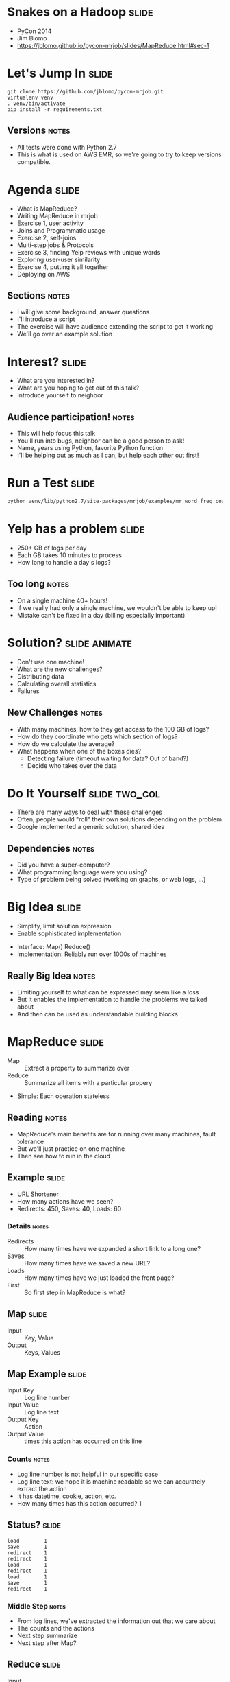 * Snakes on a Hadoop :slide:
  + PyCon 2014
  + Jim Blomo
  + https://jblomo.github.io/pycon-mrjob/slides/MapReduce.html#sec-1

* Let's Jump In :slide:
#+begin_src shell
git clone https://github.com/jblomo/pycon-mrjob.git
virtualenv venv
. venv/bin/activate
pip install -r requirements.txt
#+end_src
** Versions :notes:
   + All tests were done with Python 2.7
   + This is what is used on AWS EMR, so we're going to try to keep versions
     compatible.

* Agenda :slide:
  + What is MapReduce?
  + Writing MapReduce in mrjob
  + Exercise 1, user activity
  + Joins and Programmatic usage
  + Exercise 2, self-joins
  + Multi-step jobs & Protocols
  + Exercise 3, finding Yelp reviews with unique words
  + Exploring user-user similarity
  + Exercise 4, putting it all together
  + Deploying on AWS
** Sections :notes:
   + I will give some background, answer questions
   + I'll introduce a script
   + The exercise will have audience extending the script to get it working
   + We'll go over an example solution

* Interest? :slide:
  + What are you interested in?
  + What are you hoping to get out of this talk?
  + Introduce yourself to neighbor
** Audience participation! :notes:
   + This will help focus this talk
   + You'll run into bugs, neighbor can be a good person to ask!
   + Name, years using Python, favorite Python function
   + I'll be helping out as much as I can, but help each other out first!

* Run a Test :slide:
#+begin_src html
python venv/lib/python2.7/site-packages/mrjob/examples/mr_word_freq_count.py requirements.txt
#+end_src

* Yelp has a problem :slide:
  + 250+ GB of logs per day
  + Each GB takes 10 minutes to process
  + How long to handle a day's logs?
[[file:img/yelp-growth.png]]
** Too long :notes:
   + On a single machine 40+ hours!
   + If we really had only a single machine, we wouldn't be able to keep up!
   + Mistake can't be fixed in a day (billing especially important)

* Solution? :slide:animate:
  + Don't use one machine!
  + What are the new challenges?
  + Distributing data
  + Calculating overall statistics
  + Failures
** New Challenges :notes:
   + With many machines, how to they get access to the 100 GB of logs?
   + How do they coordinate who gets which section of logs?
   + How do we calculate the average?
   + What happens when one of the boxes dies?
     + Detecting failure (timeout waiting for data? Out of band?)
     + Decide who takes over the data

* Do It Yourself :slide:two_col:
  + There are many ways to deal with these challenges
  + Often, people would "roll" their own solutions depending on the problem
  + Google implemented a generic solution, shared idea
[[file:img/mapreduce-paper.png]]
** Dependencies :notes:
   + Did you have a super-computer?
   + What programming language were you using?
   + Type of problem being solved (working on graphs, or web logs, ...)

* Big Idea :slide:
  + Simplify, limit solution expression
  + Enable sophisticated implementation


  + Interface: Map() Reduce()
  + Implementation: Reliably run over 1000s of machines
** Really Big Idea :notes:
   + Limiting yourself to what can be expressed may seem like a loss
   + But it enables the implementation to handle the problems we talked about
   + And then can be used as understandable building blocks

* MapReduce :slide:
  + Map :: Extract a property to summarize over
  + Reduce :: Summarize all items with a particular propery


  + Simple: Each operation stateless
** Reading :notes:
   + MapReduce's main benefits are for running over many machines, fault
     tolerance
   + But we'll just practice on one machine
   + Then see how to run in the cloud

** Example :slide:
   + URL Shortener
   + How many actions have we seen?
   + Redirects: 450, Saves: 40, Loads: 60
*** Details :notes:
   + Redirects :: How many times have we expanded a short link to a long one?
   + Saves :: How many times have we saved a new URL?
   + Loads :: How many times have we just loaded the front page?
   + First :: So first step in MapReduce is what?

** Map :slide:
   + Input :: Key, Value
   + Output :: Keys, Values

** Map Example :slide:
   + Input Key :: Log line number
   + Input Value :: Log line text
   + Output Key :: Action
   + Output Value :: times this action has occurred on this line
*** Counts :notes:
   + Log line number is not helpful in our specific case
   + Log line text: we hope it is machine readable so we can accurately extract
     the action
   + It has datetime, cookie, action, etc.
   + How many times has this action occurred? 1

** Status? :slide:
#+begin_src text
load		1
save		1
redirect	1
redirect	1
load		1
redirect	1
load		1
save		1
redirect	1
#+end_src
*** Middle Step :notes:
   + From log lines, we've extracted the information out that we care about
   + The counts and the actions
   + Next step summarize
   + Next step after Map?

** Reduce :slide:
   + Input :: Key, Values
   + Output :: Keys, Values
*** Value*s* :notes:
   + Note: The input is values! Plural
   + Because we get a key and all of its associated values
   + Remind me: what are we trying to get out of this computation?
   + So what do you think the output keys are?
   + Values?

** Reduce Example :slide:
   + Input Key :: Action
   + Input Values :: Counts: =[1,1,1,1]=
   + Output Key :: Action
   + Output Value :: Total Count
*** Details :notes:
   + Action is *one of* load save redirect
   + To get total count, sum all of the counts

** Example Output :slide:
   + Output Key :: Action
   + Output Value :: Total Count
#+begin_src html
"redirect"  4
"save"      2
"load"      3
#+end_src

* Point? :slide:
  + A lot of work for counting!
  + More complex calculations can be done this way, eg. PageRank
  + Stateless constraint means it can be used across thousands of computers
** Details :notes:
   + By only looking at keys and values, can optimize a lot of backend work
   + Where to send the results?
   + What to do when a computer fails? (Just restart failed part)

** Implementation :slide:
#+begin_src text
load		1
save		1
redirect	1
redirect	1
load		1
redirect	1
load		1
save		1
redirect	1
#+end_src
** Intermediate :notes:
   + This was the situation after map
   + Keys all jumbled
   + What Hadoop does is sort them and distribute them to computers

** "Shuffle" :slide:
#+begin_src text
load		1
load		1
load		1
redirect	1
redirect	1
redirect	1
redirect	1
save		1
save		1
#+end_src
** Distribute :notes:
   + Now it is easy to distribute, and can handle all the =load= at once

** Inputs :slide:
   + MapReduce distributes computing power by distributing input
   + Input is distributed by splitting on lines (records)
   + You cannot depend on lines being "together" in MapReduce
*** Splitting Files :notes:
   + Image you have a lot of large log files, GB each
   + You'd like to let different machines work on the same file
   + Split file down the middle, well, at least on a newline
   + Enable two separate machines to work on the parts
   + You don't know what line came before this one
   + You don't know if you will process the next line
   + Only view is this line
   + Real life slightly more complicated, but mostly hacks around this

** Incorrect Log Style :slide:
   + URL Shortener logging
#+begin_src python
    app.logger.info("Handling request for " + cookie)
    ...
    # find redirect
    ...
    app.logger.info("Redirecting to " + destination)
#+end_src
    + Ability to associate the redirect with the
      cookie?
      + eg. which cookie had the most redirects?
*** No! :notes:
    + Must log everything on same line
    + One machine could have the "Handling request.." Another could have
      "Redirecting to..."
    + Collect it all, then log it

** Correct Log Style :slide:
   + Logging once
#+begin_src python
    log_data['cookie'] = cookie
    ...
    # find redirect
    log_data['action'] = 'redirect'
    app.logger.info(json.dumps(log_data))
#+end_src

* Data :slide:
  + [[http://archive.ics.uci.edu/ml/machine-learning-databases/anonymous/][Anonymous web data from www.microsoft.com]]
  + Contains information in CSV format
  + use mrjob MapReduce Framework to find answers
** Format :notes:

* [[http://packages.python.org/mrjob/][mrjob]] :slide:
#+begin_src html
from mrjob.job import MRJob

class MRWordCounter(MRJob):
    def mapper(self, key, line):
        for word in line.split():
            yield word, 1

    def reducer(self, word, occurrences):
        yield word, sum(occurrences)

if __name__ == '__main__':
    MRWordCounter.run()
#+end_src
    More documentation: http://pythonhosted.org/mrjob/
** Relation to HW :notes:
   + =mapper= takes keys and values
   + =reducer= takes the keys output by the mapper, and all relevant values
   + =split= takes a string and splits on spaces, giving words
   + =yield= essentially returns <key,value> pairs, but can be called more than
     once

** Output :slide:
#+begin_src bash
python code/top_pages.py msanon/anonymous-msweb.data.gz
no configs found; falling back on auto-configuration
creating tmp directory /tmp/top_pages.jim.20121116.052647.278066
...
reading from STDIN
writing to /tmp/top_pages.jim.20121116.052647.278066/step-0-mapper
Counters from step 1:
  (no counters found)
writing to /tmp/top_pages.jim.20121116.052647.278066/step-0-mapper-sorted
writing to /tmp/top_pages.jim.20121116.052647.278066/step-0-reducer
Counters from step 1:
  (no counters found)
Moving /tmp/top_pages.jim.20121116.052647.278066/step-0-reducer -> /tmp/top_pages.jim.20121116.052647.278066/output/part-00000
Streaming final output from /tmp/top_pages.jim.20121116.052647.278066/output
"1000"	912
"1001"	4451
"1002"	749
"1003"	2968
"1004"	8463
"1007"	865
...
#+end_src
** Running :notes:
   + Run with python
   + Output some debugging information while it is calculating
   + Finally, output results

* Pages with > 400 visits :slide:
  + Find pages (aka Vroots) with more than 400 visits
  + Start off with a template
** Demo :notes:
   + =csv_readline= takes in a CSV line, return a list of values

* *BREAK* :slide:
  + Please complete exercise 1
  + Fill in =code/top\_pages.py=

* Solution :slide:
  + =git checkout ex1=
  + yield the vroot ID and the number of times seen in that line (1)
  + sum the times seen, check threshold, yield pair

* Discussion: User Visits :slide:animate:
  + Can we calculate the number of visits per user?
  + No! User information on different line
  + Cannot assume linear processing

* Transform Data :slide:
  + MapReduce needs all information on one line
  + This data format has user information on different line than visit
  + Write single threaded program (not mrjob) to transform it
** Not covered :notes:
   + This is a little out of the scope of this tutorial
   + Just know that not all types of data are amenable to MapReduce, and
   Hadoop/mrjob specifically

* Most Common Title Words :slide:
  + Vroots (pages) have titles
  + What are the titles of the 10 most browsed nodes?

* Joins :slide:two_col:
  + Sometimes need to join against two data sets
  + In our case, it is the same file, different record types
  + mrjob can pass serializable objects between Map and Reduce steps

#+begin_src csv
A,1012,1,"Outlook Development","/outlookdev"
...
V,1012,1
#+end_src

* Running Programatically :slide:
  + We've been running in the command line
  + How to process the output of an MRJob inline
  + Testing, insert results into a database, do further processing on all of
  result

* MRJob Class :slide:
#+begin_src python
    mr_job = MRJobSubclass(args=[...])
    with mr_job.make_runner() as runner:
        runner.run()
        runner.stream_output()
#+end_src
** Example :notes:
   + =code/top\_titles.py=

* *BREAK* :slide:
  + Please complete exercise 2
  + Fill in =code/count\_titles.py=
  + Examine and run with =code/top\_titles.py=

* Solution :slide:
  + =git checkout ex2=
  + yield a tuple tagged with either 'A' or 'V'
  + When iterating through values, extract the data from the tagged tuple

* Yelp Data :slide:
  + Subset of data available in  =yelp/selected_reviews.json==
#+begin_src json
{"votes": {"funny": 3, "useful": 3, "cool": 2},
 "user_id": "dYtkphUrU7S2_bjif6k2uA",
 "review_id": "gjtWdiEMMfoOTCfdd3hPmA",
 "stars": 4,
 "date": "2009-04-24",
 "text": "Man, if these guys were trying to replicate a gringo bar in Mexico...",
 "type": "review",
 "business_id": "RqbSeoeqXTwts5pfhw7nJg"}
#+end_src
** More Data :notes:
   + You may run with more data by downloading and extracting from
     http://www.yelp.com/dataset_challenge

* Multi-Step :slide:
  + Not all computations can be done in a single MapReduce step
  + Map Input: <key, value>
  + Reducer Output: <key, value>
  + Compose MapReduce steps!
** Output as Input :notes:
   + The output of one MapReduce job can be used as the input to another

** Examples :slide:
   + PageRank: Multiple steps till solution converges
   + Multi-level summaries
** PageRank :notes:
   + PageRank is an algorithm for calculating the important of a page
   + But it depends on the importance of every page pointing to it!
   + So iteratively calculate the important of all pages
   + Find average presidential donations by candidate, then normalize averages

* Unique Review :slide:animate:
  + Count unique words per review
  + Map Input: <line number, text>
  + Map Output: <word, review\_id>
  + Reducer Input: <word, [review\_ids]>
  + Reducer Output: <review\_id, 1> if the word is unique
** Questions :notes:
   + For our purposes, what is always the mapper input?
   + What feature do we want to calculate first?
   + Given this mapper output, what *must* the reducer input be?
   + What property about a review are we interested in?

** Step 2: Count Unique Words :slide:animate:
   + Map Input: <review\_id, 1>
   + Map Output: <review\_id, 1>
   + Reducer Input: <review\_id, [1,1,...]>
   + Reducer Output: <review\_id, sum>
** Questions :notes:
   + Given the reducer output, what *must* the mapper input be (for chained
     MapReduce steps)
   + What do we want to group by?
   + Given this mapper output, what *must* the reducer input be?
   + What are we calculating?

* INPUT_PROTOCOL :slide:
  + Previous examples manually parsed line
  + mrjob provides "protocols" to automatically parse and recover from error
  + Specify the class desired to parse the lines
** Examples :notes:
   + We're using a JSON object per line. Other options include JSON key-values,
   or writing your own
   + Instead of raw text, =record= will now be a Python dict

* Protocols :slide:
#+begin_src python
class JSONValueProtocol(object):
    """Encode ``value`` as a JSON and discard ``key``
    (``key`` is read in as ``None``).
    """
    def read(self, line):
        return (None, json.loads(line))

    def write(self, key, value):
        return json.dumps(value)
#+end_src
** Writing your own :notes:
   + Protocols are straightforward to write
   + At their heart contain =read= and =write= method
   + For example, we've implemented a Protocol for MySQL INSERT statements, so
   can easily process data created by mysqldump

* Protcols and InputFormats :slide:
  + mrjob operates on lines of tab delimited text
  + =InputFormat= translates data stored on HDFS to Text
  + =Protocols= translates a line into a Python variable
** Limitations :notes:
   + line oriented is limitation of Hadoop Streaming
   + It sends data through stdin/stdout. Sometimes people ask if they can
     process an XML file with arbitrary line breaks
   + Not what mrjob is good at. Hadoop may break at any point without extra
   configuration
   + Some of you may be familiar with Hadoop's =InputFormat= or =OutputFormat=.
   They serve a slightly different purpose than =Protocols=
   + =InputFormats= can be used to extract data which is not text on disk, for
   example SequenceFiles, or from data which is not simply stored in a
   directory, like providing a Manifest file.

* *BREAK* :slide:
  + Please complete exercise 3
  + Fill in =code/unique\_review.py=
  + Run with data in =yelp/selected_reviews.json=

* Solution :slide:
  + Extract words from the review comment field
  + Group them by word, keep those that are unique
  + Group them by review, return sum

* Quantifying Intuitions :slide:
  + Data Scientists translate ideas into math
  + Often want to suggest "similar" items or users
  + But what does "similar" mean?
** Skills :notes:
   + One of the core skill of a DS is translating an intuition into a
   quantifiable entity
   + An example is for recommendation systems. If you want to find people to
   follow, or friends to recommend, you often want to find "similar" people to
   yourself
   + But what does similar mean? (Ask)
   + In order to recommend one product over another, or sort in any useful way,
   you need to associate a number with that similarity

* Simple: Two Points :slide:animate:
  + Sometimes can translate entities to points
  + What is a similarity metric between these two?
  + Euclidean distance
  + sqrt((x_1-x_2)**2 + (y_1-y_2)**2)
** Start :notes:
   + For example intracity geographic distance
   + Or house price and square feet
   + Called "vector space" because a point also describes a vector, which you
   can get interesting information about (magnitude, angles, etc)
   + Simple starting point: Euclidean distance
   + Has many downsides, but is an example of translating a concept of
   similarity to a number
   + Interestingly the notions of distance and similarity are two sides of the
   same coin.
   + Also called the L_2 norm because we're taking the second root. We could
   cube and take the cube root... leads to different semantics
   + How to measure if points don't map so easily to this "vector space"?

* Jaccard Coefficient :slide:
  + Commonly used for calculating set similarity
  + =|intersection| / |union|=
  + "Jim likes pizza" | "Shreyas likes pizza"
** Jaccard :notes:
   1. Break up into a set
   1. calculate # in intersection
   1. calculate # in union
   1. divide

* Jaccard of Users :slide:
  + We take the set of businesses reviewed by two users
  + Value if users have no businesses in common?
  + All businesses?
** Answers :notes:
   + None = 0
   + All = 1

* Write user\_similarity.py :slide:
  + Find users >= 0.5 similarity
  + User Similarity: Jaccard similarity of businesses reviewed
  + {BizA, BizB, BizC} ~ {BizF, BizB, BizG}
** Input :notes:
   + Takes as input the list of reviews that we have
   + You'll be more on your own for this one, very limited skeleton

* *BREAK* :slide:
  + Please complete exercise 4
  + Fill in =code/user\_similarity.py=
  + Run with data in =yelp/selected_reviews.json=
  + Hint: Users with > 0 similarity will share at least 1 business

* Solution :slide:
  + Map user to list of businesses reviewed
  + Map business to list of user descriptions
  + Find users with similarity
  + De-duplicate
** Efficiency :notes:
   + We do duplicate work, but the trade-off is parallelism in the best case
   (not many users are overlapping with each other for dozens of reviews)

* EMR :slide:
  + We've been using local mode
  + Effective for debugging, small amounts of data
  + What about actually processing Big Data?

* Elastic MapReduce :slide:
  + Hadoop as a service by Amazon
  + Installs and sets up Hadoop cluster
  + JobFlow: instance of this cluster
  + Jobs: one command with series of MapReduce steps
** Nomenclature :notes:
   + API to bring up a cluster of N machines
   + Amazon provides tech for registering them all together, running Bootstrap
   commands, terminating them, etc
   + This cluster is called a JobFlow
   + We'll discuss what it means to have one JobFlow with multiple Jobs in a bit

* mrjob provides :slide:
  + Encode standard settings as config file or arguments
  + Uploads and runs bootstrap commands w/ local integration
  + Transparent inter-job bookkeeping
  + Tracking, error collection, job sharing
** Benefits :notes:
   + A config file is easy to install across developers. Yelp has 3 main ones:
   standard, memory-intensive, and cpu-intensive.
   + Otherwise all of your developers must learn the different options for the
   AWS API
   + Often you'll need to make files available to EMR via S3, for example custom
   packages you'd like to install.  EMR cannot reach back out to your localhost.
   mrjob will automate the uploading and management of these files.
   + mrjob "tags" JobFlows with information about the user running them, and has
   tools for aggregating those metrics.
   + It uses the tags to find compatible JobFlows, in the case where it will
   share an existing one.

* Settings :slide:
  + Instance types
  + AWS keys
  + Location for logs
  + SSH key
  + Bootstrap behavior
  + Setup commands per job
** Info :notes:
  + Instance types :: how beefy a machine do you want to run? Is your load
  memory or CPU bound? Yelp uses a few standard options, starting with m1.large
  + EMR keys :: These are used to communicate with AWS to start your instance
  + Location for logs :: Where in S3 do the results of the run go? EMR logs results of
  bootstrap actions, Hadoop logs results of running the query. 
  + SSH key :: Once the instance is started, mrjob can connect to it via SSH and
  stream logs, and setup a tunnel for HTTP traffic to use the Hadoop interface
  + Bootstrap behavior :: Often you'll need to install libraries, or upload your
  own repository. Since your code is running on the entire cluster at once,
  this install needs to happen on all machines

* Bootstrap vs Setup :slide:
  + Bootstrap runs at VM creation
  + Setup runs at the start of each job
  + Bootstrap for run-once non-code config
** Setup vs Bootstrap :notes:
   + When repeatedly changing and testing your code, you'll want a new version
   deployed to the machine each time. That is what setup commands are for: parts
   of your application that change

* Book Keeping :slide:
  + --output-dir s3://output-bucket/path/
  + --no-output
  + intermediate results stored on HDFS

* Tracking :slide:two_col:
  + mrjob opens an SSH tunnel to the master node for Hadoop stats
  + On job failure, will download logs and use heuristics to find likely error
  [[file:img/HadoopUI.png]]

* EMR Pricing :slide:
  + Job flows are billed hourly, rounding *up*
[[file:img/jobflow-no-pooling.png]]
** Typical usage :notes:
   + Spin up a job flow, when finished, kill it
   + Remaining time and end of last hour is wasted
   + Billed for it, but not used

** Job Flow Pooling :slide:
   + Don't end job flow after job, share remaining time
[[file:img/jobflow-pooling.png]]
   + New jobs can wait N minutes for an idle flow
*** Pooling :notes:
   + Billed on the hour, so don't give up early!
   + Only shut down idle job flows at the end of the hour
   + If another job comes up, reuse idle flow
   + Also makes job faster to spin up BONUS for developers

* How To :slide:
#+begin_src shell
python code/unique_review.py -r emr -c mrjob.conf s3://i290-jblomo/data/selected_reviews.json.gz
#+end_src
  + Simply specify =-r emr=

* mrjob Workflow :slide:
  + Develop locally on subset of data
  + Run on EMR on all data located in S3 bucket
  + Either save output in S3, or stream locally

* Thank You! :slide:
  + Jim Blomo, Engineering Manager Yelp
  + @jimblomo

#+HTML_HEAD_EXTRA: <link rel="stylesheet" type="text/css" href="production/common.css" />
#+HTML_HEAD_EXTRA: <link rel="stylesheet" type="text/css" href="production/screen.css" media="screen" />
#+HTML_HEAD_EXTRA: <link rel="stylesheet" type="text/css" href="production/projection.css" media="projection" />
#+HTML_HEAD_EXTRA: <link rel="stylesheet" type="text/css" href="production/color-blue.css" media="projection" />
#+HTML_HEAD_EXTRA: <link rel="stylesheet" type="text/css" href="production/presenter.css" media="presenter" />
#+HTML_HEAD_EXTRA: <link href='http://fonts.googleapis.com/css?family=Lobster+Two:700|Yanone+Kaffeesatz:700|Open+Sans' rel='stylesheet' type='text/css'>

#+BEGIN_HTML
<script type="text/javascript" src="production/org-html-slideshow.js"></script>
#+END_HTML

# Local Variables:
# org-export-html-style-include-default: nil
# org-export-html-style-include-scripts: nil
# buffer-file-coding-system: utf-8-unix
# End:
